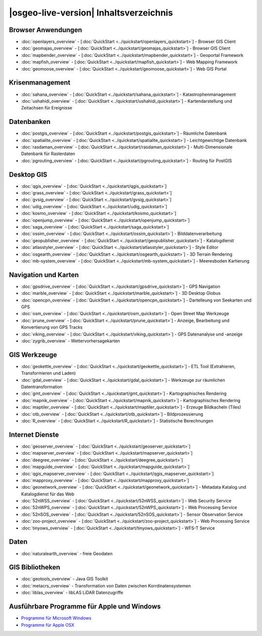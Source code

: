 .. OSGeo-Live documentation master file, created by
   sphinx-quickstart on Tue Jul  6 14:54:20 2010.
   You can adapt this file completely to your liking, but it should at least
   contain the root `toctree` directive.

|osgeo-live-version| Inhaltsverzeichnis
================================================================================

Browser Anwendungen
--------------------------------------------------------------------------------
* :doc:`openlayers_overview` - [:doc:`QuickStart <../quickstart/openlayers_quickstart>`] - Browser GIS Client
* :doc:`geomajas_overview` - [:doc:`QuickStart <../quickstart/geomajas_quickstart>`] - Browser GIS Client
* :doc:`mapbender_overview` - [:doc:`QuickStart <../quickstart/mapbender_quickstart>`] - Geoportal Framework
* :doc:`mapfish_overview` - [:doc:`QuickStart <../quickstart/mapfish_quickstart>`] - Web Mapping Framework
* :doc:`geomoose_overview` - [:doc:`QuickStart <../quickstart/geomoose_quickstart>`] - Web GIS Portal

Krisenmanagement
--------------------------------------------------------------------------------
* :doc:`sahana_overview` - [:doc:`QuickStart <../quickstart/sahana_quickstart>`] - Katastrophenmanagement
* :doc:`ushahidi_overview` - [:doc:`QuickStart <../quickstart/ushahidi_quickstart>`] - Kartendarstellung und Zeitachsen für Ereignisse

Datenbanken
--------------------------------------------------------------------------------
* :doc:`postgis_overview` - [:doc:`QuickStart <../quickstart/postgis_quickstart>`] - Räumliche Datenbank
* :doc:`spatialite_overview` - [:doc:`QuickStart <../quickstart/spatialite_quickstart>`] - Leichtgewichtige Datenbank
* :doc:`rasdaman_overview` - [:doc:`QuickStart <../quickstart/rasdaman_quickstart>`] - Multi-Dimensionale Datenbank für Rasterdaten
* :doc:`pgrouting_overview` - [:doc:`QuickStart <../quickstart/pgrouting_quickstart>`] - Routing für PostGIS

Desktop GIS
--------------------------------------------------------------------------------
* :doc:`qgis_overview` - [:doc:`QuickStart <../quickstart/qgis_quickstart>`]
* :doc:`grass_overview` - [:doc:`QuickStart <../quickstart/grass_quickstart>`]
* :doc:`gvsig_overview` - [:doc:`QuickStart <../quickstart/gvsig_quickstart>`]
* :doc:`udig_overview` - [:doc:`QuickStart <../quickstart/udig_quickstart>`]
* :doc:`kosmo_overview` - [:doc:`QuickStart <../quickstart/kosmo_quickstart>`]
* :doc:`openjump_overview` - [:doc:`QuickStart <../quickstart/openjump_quickstart>`]
* :doc:`saga_overview` - [:doc:`QuickStart <../quickstart/saga_quickstart>`]
* :doc:`ossim_overview` - [:doc:`QuickStart <../quickstart/ossim_quickstart>`] - Bilddatenverarbeitung
* :doc:`geopublisher_overview` - [:doc:`QuickStart <../quickstart/geopublisher_quickstart>`] - Katalogdienst
* :doc:`atlasstyler_overview` - [:doc:`QuickStart <../quickstart/atlasstyler_quickstart>`] - Style Editor
* :doc:`osgearth_overview` - [:doc:`QuickStart <../quickstart/osgearth_quickstart>`] - 3D Terrain Rendering
* :doc:`mb-system_overview` - [:doc:`QuickStart <../quickstart/mb-system_quickstart>`] - Meeresboden Kartierung

Navigation und Karten
--------------------------------------------------------------------------------
* :doc:`gpsdrive_overview` - [:doc:`QuickStart <../quickstart/gpsdrive_quickstart>`] - GPS Navigation
* :doc:`marble_overview` - [:doc:`QuickStart <../quickstart/marble_quickstart>`] - 3D Desktop Globus
* :doc:`opencpn_overview` - [:doc:`QuickStart <../quickstart/opencpn_quickstart>`] - Dartelleung von Seekarten und GPS
* :doc:`osm_overview` - [:doc:`QuickStart <../quickstart/osm_quickstart>`] - Open Street Map Werkzeuge
* :doc:`prune_overview` - [:doc:`QuickStart <../quickstart/prune_quickstart>`] - Anzeige, Bearbeitung und Konvertierung von GPS Tracks
* :doc:`viking_overview` - [:doc:`QuickStart <../quickstart/viking_quickstart>`] - GPS Datenanalyse und -anzeige
* :doc:`zygrib_overview` - Wettervorhersagekarten

GIS Werkzeuge
--------------------------------------------------------------------------------
* :doc:`geokettle_overview` - [:doc:`QuickStart <../quickstart/geokettle_quickstart>`] - ETL Tool (Extrahieren, Transformieren und Laden)
* :doc:`gdal_overview`  - [:doc:`QuickStart <../quickstart/gdal_quickstart>`] - Werkzeuge zur räumlichen Datentransformation
* :doc:`gmt_overview` - [:doc:`QuickStart <../quickstart/gmt_quickstart>`] - Kartographisches Rendering
* :doc:`mapnik_overview` - [:doc:`QuickStart <../quickstart/mapnik_quickstart>`] - Kartographisches Rendering
* :doc:`maptiler_overview`  - [:doc:`QuickStart <../quickstart/maptiler_quickstart>`] - Erzeuge Bildkacheln (Tiles)
* :doc:`otb_overview` - [:doc:`QuickStart <../quickstart/otb_quickstart>`] - Bildprozessierung
* :doc:`R_overview`  - [:doc:`QuickStart <../quickstart/R_quickstart>`] - Statistische Berechnungen

Internet Dienste
--------------------------------------------------------------------------------
* :doc:`geoserver_overview` - [:doc:`QuickStart <../quickstart/geoserver_quickstart>`]
* :doc:`mapserver_overview` - [:doc:`QuickStart <../quickstart/mapserver_quickstart>`]
* :doc:`deegree_overview` - [:doc:`QuickStart <../quickstart/deegree_quickstart>`]
* :doc:`mapguide_overview` - [:doc:`QuickStart <../quickstart/mapguide_quickstart>`]
* :doc:`qgis_mapserver_overview` - [:doc:`QuickStart <../quickstart/qgis_mapserver_quickstart>`]
* :doc:`mapproxy_overview` - [:doc:`QuickStart <../quickstart/mapproxy_quickstart>`]
* :doc:`geonetwork_overview` - [:doc:`QuickStart <../quickstart/geonetwork_quickstart>`] - Metadata Katalog und Katalogdienst für das Web
* :doc:`52nWSS_overview` - [:doc:`QuickStart <../quickstart/52nWSS_quickstart>`] - Web Security Service
* :doc:`52nWPS_overview` - [:doc:`QuickStart <../quickstart/52nWPS_quickstart>`] - Web Processing Service
* :doc:`52nSOS_overview` - [:doc:`QuickStart <../quickstart/52nSOS_quickstart>`] - Sensor Observation Service
* :doc:`zoo-project_overview` - [:doc:`QuickStart <../quickstart/zoo-project_quickstart>`] - Web Processing Service
* :doc:`tinyows_overview` - [:doc:`QuickStart <../quickstart/tinyows_quickstart>`] - WFS-T Service

Daten
--------------------------------------------------------------------------------
* :doc:`naturalearth_overview` - freie Geodaten

GIS Bibliotheken
--------------------------------------------------------------------------------
* :doc:`geotools_overview` - Java GIS Toolkit 
* :doc:`metacrs_overview` - Transformation von Daten zwischen Korrdinatensystemen
* :doc:`liblas_overview`  - libLAS LiDAR Datenzugriffe

Ausführbare Programme für Apple und Windows
--------------------------------------------------------------------------------
* `Programme für Microsoft Windows <../../WindowsInstallers/>`_
* `Programme für Apple OSX <../../MacInstallers/>`_

.. include :: ../disclaimer.rst
